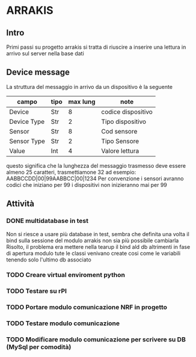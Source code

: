 * ARRAKIS
** Intro
Primi passi su progetto arrakis
si tratta di riuscire a inserire una lettura in arrivo
sul server nella base dati
** Device message
La struttura del messaggio in arrivo da un dispositivo 
è la seguente
| campo       | tipo | max lung | note               |
|-------------+------+----------+--------------------|
| Device      | Str  |        8 | codice dispositivo |
| Device Type | Str  |        2 | Tipo dispositivo   |
| Sensor      | Str  |        8 | Cod sensore        |
| Sensor Type | Str  |        2 | Tipo Sensore       |
| Value       | Int  |        4 | Valore lettura     |
questo significa che la lunghezza del messaggio trasmesso 
deve essere almeno 25 caratteri, trasmettiamone 32
ad esempio:
AABBCCDD|00|99AABBCC|00|1234
Per convenzione i sensori avranno codici che iniziano per 99 i dispositivi non inizieranno mai per 
99 
** Attività
*** DONE multidatabase in test
Non si riesce a usare più database in test, sembra che 
definita una volta il bind sulla sessione del modulo arrakis
non sia più possibile cambiarla
Risolto, il problema era mettere nella tearup il bind
ald db altrimenti in fase di apertura modulo tute le classi
venivano create cosi come le variabili tenendo solo l'ultimo 
db associato
*** TODO Creare virtual enviroment python
*** TODO Testare su rPI
*** TODO Portare modulo comunicazione NRF in progetto
*** TODO Testare modulo comunicazione
*** TODO Modificare modulo comunicazione per scrivere su DB (MySql per comodità)

